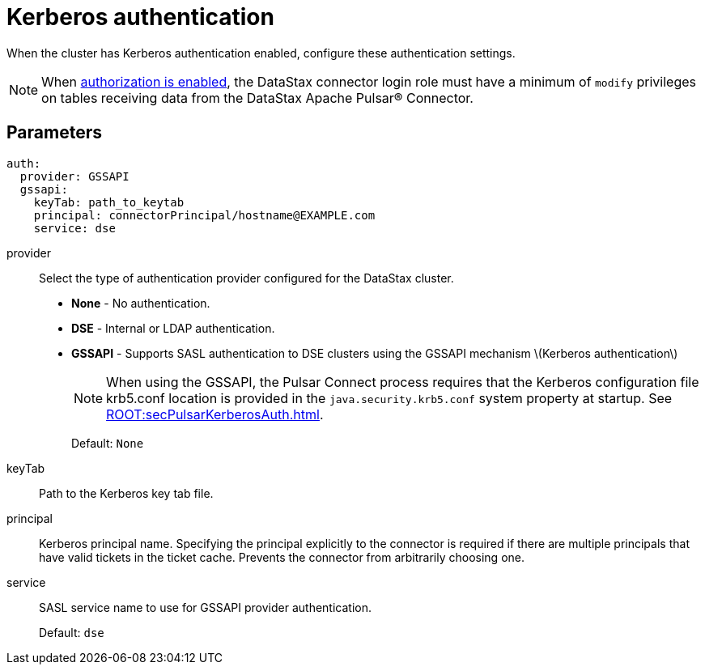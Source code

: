 = Kerberos authentication
:imagesdir: _images

When the cluster has Kerberos authentication enabled, configure these authentication settings.

NOTE: When link:https://docs.datastax.comen/dse/6.8//dse-admin/datastax_enterprise/config/configDseYaml.html#configDseYaml__authorizationOptions[authorization is enabled], the DataStax connector login role must have a minimum of `modify` privileges on tables receiving data from the DataStax Apache Pulsar® Connector.

== Parameters

[source,language-yaml]
----
auth:
  provider: GSSAPI
  gssapi:
    keyTab: path_to_keytab
    principal: connectorPrincipal/hostname@EXAMPLE.com
    service: dse
----

provider:: Select the type of authentication provider configured for the DataStax cluster.
+
-   **None** - No authentication.
-   **DSE** - Internal or LDAP authentication.
-   **GSSAPI** - Supports SASL authentication to DSE clusters using the GSSAPI mechanism \(Kerberos authentication\)
+
NOTE: When using the GSSAPI, the Pulsar Connect process requires that the Kerberos configuration file krb5.conf location is provided in the `java.security.krb5.conf` system property at startup. See xref:ROOT:secPulsarKerberosAuth.adoc[].
+
Default: `None`

keyTab:: Path to the Kerberos key tab file.

principal:: Kerberos principal name.
Specifying the principal explicitly to the connector is required if there are multiple principals that have valid tickets in the ticket cache.
Prevents the connector from arbitrarily choosing one.

service:: SASL service name to use for GSSAPI provider authentication.
+
Default: `dse`

